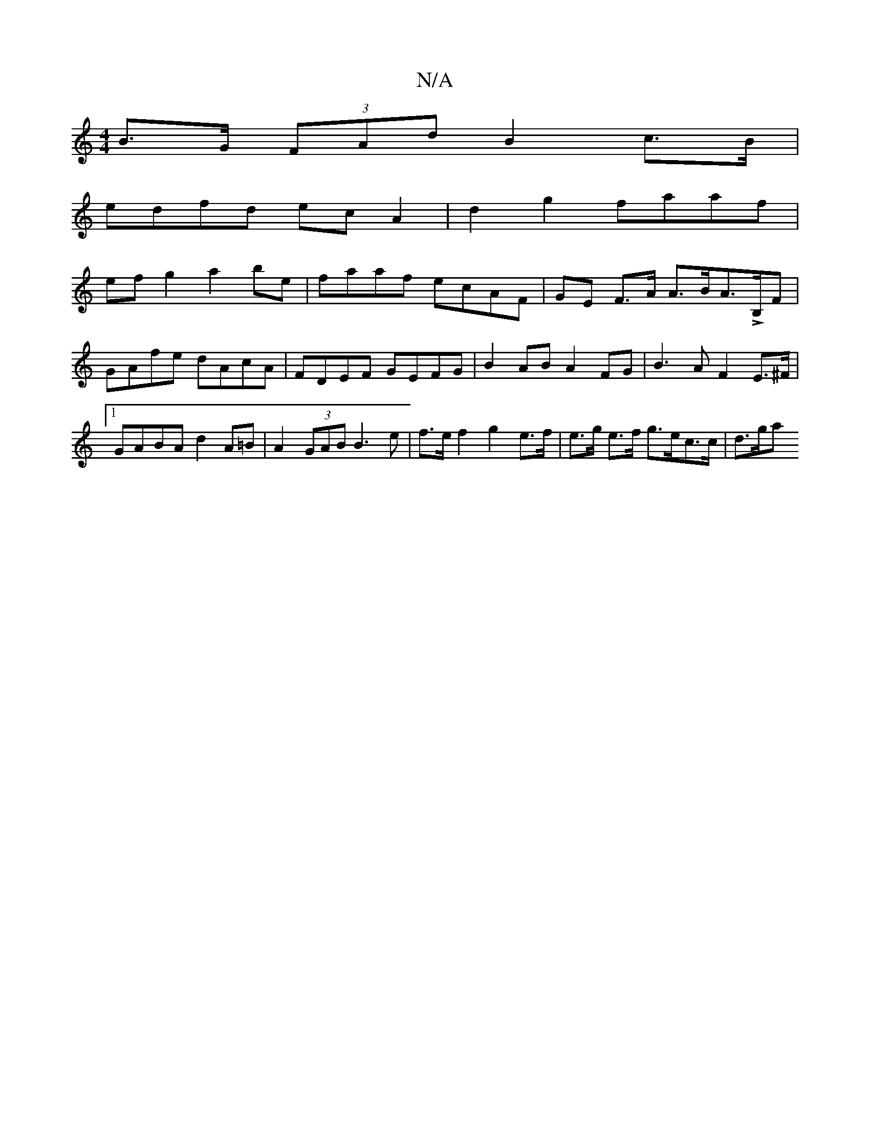 X:1
T:N/A
M:4/4
R:N/A
K:Cmajor
 B>G (3FAd B2 c>B |
edfd ec A2 | d2 g2 faaf |
ef g2 a2 be | faaf ecAF | GE F>A A>BA>LB,F |
GAfe dAcA |FDEF GEFG|B2 AB A2 FG|B3AF2E>^F|1 GABA d2 A=B | A2 (3GAB B3 e|f>e f2 g2 e>f|e>g e>f g>ec>c | d>ga>